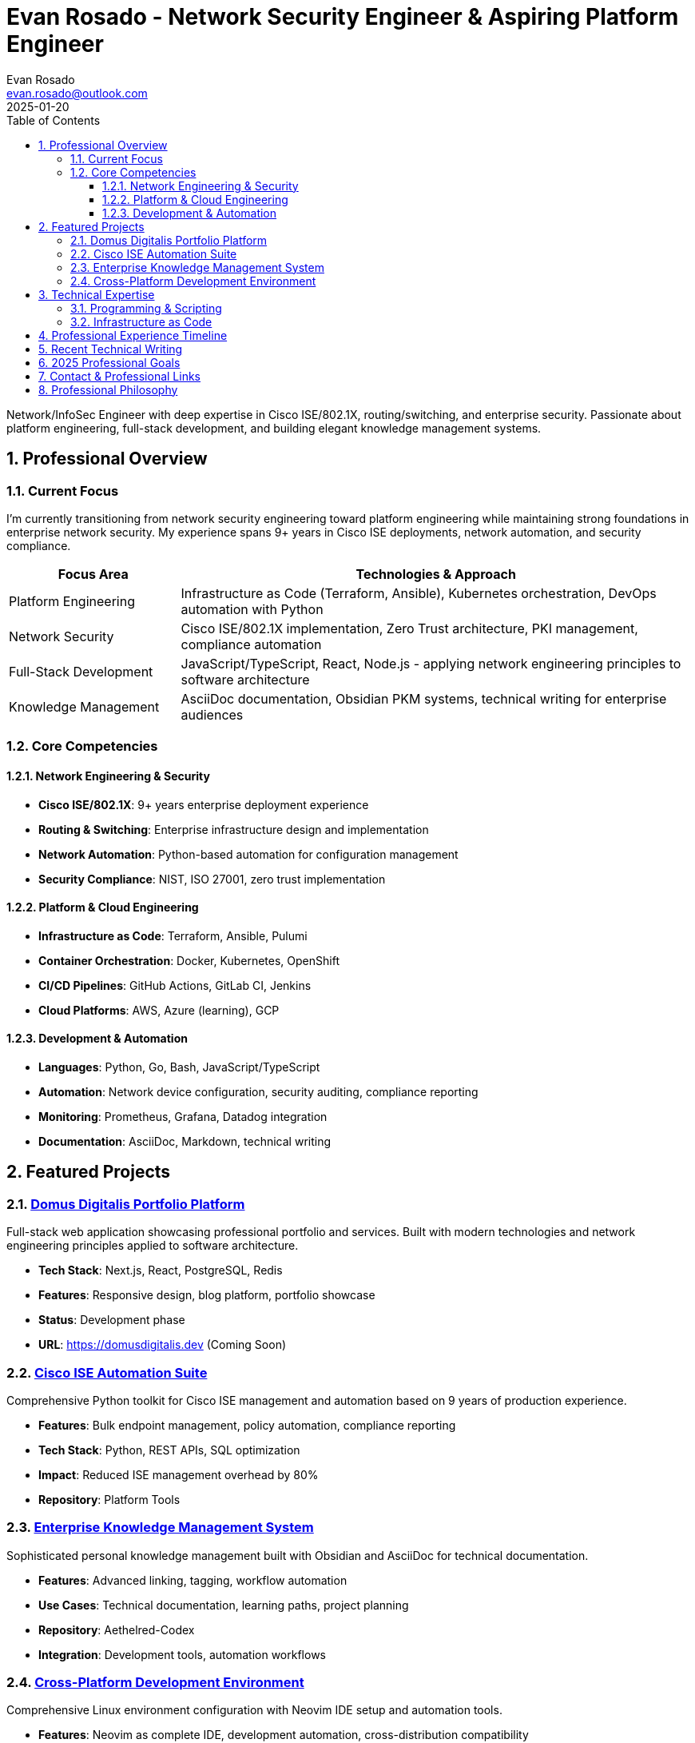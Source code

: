 = Evan Rosado - Network Security Engineer & Aspiring Platform Engineer
:author: Evan Rosado
:email: evan.rosado@outlook.com
:revdate: 2025-01-20
:doctype: book
:toc: left
:toclevels: 3
:numbered:
:icons: font
:source-highlighter: rouge
:imagesdir: assets/images
:stylesheet: assets/css/portfolio.css

[.lead]
Network/InfoSec Engineer with deep expertise in Cisco ISE/802.1X, routing/switching, and enterprise security. Passionate about platform engineering, full-stack development, and building elegant knowledge management systems.

== Professional Overview

=== Current Focus

I'm currently transitioning from network security engineering toward platform engineering while maintaining strong foundations in enterprise network security. My experience spans 9+ years in Cisco ISE deployments, network automation, and security compliance.

[cols="1,3", options="header"]
|===
|Focus Area |Technologies & Approach

|Platform Engineering
|Infrastructure as Code (Terraform, Ansible), Kubernetes orchestration, DevOps automation with Python

|Network Security
|Cisco ISE/802.1X implementation, Zero Trust architecture, PKI management, compliance automation

|Full-Stack Development
|JavaScript/TypeScript, React, Node.js - applying network engineering principles to software architecture

|Knowledge Management
|AsciiDoc documentation, Obsidian PKM systems, technical writing for enterprise audiences
|===

=== Core Competencies

==== Network Engineering & Security
* **Cisco ISE/802.1X**: 9+ years enterprise deployment experience
* **Routing & Switching**: Enterprise infrastructure design and implementation
* **Network Automation**: Python-based automation for configuration management
* **Security Compliance**: NIST, ISO 27001, zero trust implementation

==== Platform & Cloud Engineering
* **Infrastructure as Code**: Terraform, Ansible, Pulumi
* **Container Orchestration**: Docker, Kubernetes, OpenShift
* **CI/CD Pipelines**: GitHub Actions, GitLab CI, Jenkins
* **Cloud Platforms**: AWS, Azure (learning), GCP

==== Development & Automation
* **Languages**: Python, Go, Bash, JavaScript/TypeScript
* **Automation**: Network device configuration, security auditing, compliance reporting
* **Monitoring**: Prometheus, Grafana, Datadog integration
* **Documentation**: AsciiDoc, Markdown, technical writing

== Featured Projects

=== link:01_PROJECTS/2025-PROJ-WEB-001-domus-digitalis.adoc[Domus Digitalis Portfolio Platform]

Full-stack web application showcasing professional portfolio and services. Built with modern technologies and network engineering principles applied to software architecture.

* **Tech Stack**: Next.js, React, PostgreSQL, Redis
* **Features**: Responsive design, blog platform, portfolio showcase
* **Status**: Development phase
* **URL**: https://domusdigitalis.dev (Coming Soon)

=== link:01_PROJECTS/2025-PROJ-NET-001-ise-automation-suite.adoc[Cisco ISE Automation Suite]

Comprehensive Python toolkit for Cisco ISE management and automation based on 9 years of production experience.

* **Features**: Bulk endpoint management, policy automation, compliance reporting
* **Tech Stack**: Python, REST APIs, SQL optimization
* **Impact**: Reduced ISE management overhead by 80%
* **Repository**: Platform Tools

=== link:01_PROJECTS/2025-PROJ-SYS-001-knowledge-management.adoc[Enterprise Knowledge Management System]

Sophisticated personal knowledge management built with Obsidian and AsciiDoc for technical documentation.

* **Features**: Advanced linking, tagging, workflow automation
* **Use Cases**: Technical documentation, learning paths, project planning
* **Repository**: Aethelred-Codex
* **Integration**: Development tools, automation workflows

=== link:01_PROJECTS/2025-PROJ-DEV-001-dotfiles-ecosystem.adoc[Cross-Platform Development Environment]

Comprehensive Linux environment configuration with Neovim IDE setup and automation tools.

* **Features**: Neovim as complete IDE, development automation, cross-distribution compatibility
* **Platforms**: Arch Linux, Ubuntu, WSL2
* **Repository**: Dotfiles
* **Focus**: Developer productivity, reproducible environments

== Technical Expertise

=== Programming & Scripting

[source,python]
----
# Example: ISE automation framework
class ISEAutomationFramework:
    def __init__(self, base_url, credentials):
        self.session = requests.Session()
        self.base_url = base_url
        self.auth = HTTPBasicAuth(*credentials)

    def bulk_endpoint_update(self, endpoints_data):
        """Efficiently update multiple endpoints with retry logic"""
        for endpoint in endpoints_data:
            try:
                self.update_endpoint(endpoint)
            except ISEAPIError as e:
                self.handle_api_error(e, endpoint)
----

=== Infrastructure as Code

[source,terraform]
----
# Example: Enterprise network automation
resource "cisco_ise_network_device" "switches" {
  for_each = var.network_devices

  name = each.value.name
  type = "Device Type#All Device Types#Switch"

  network_device_iplist {
    ipversion = "IPV4"
    ip        = each.value.ip_address
    mask      = 32
  }

  authentication_settings {
    network_protocol       = "RADIUS"
    shared_secret         = var.radius_shared_secret
    enable_key_wrap       = false
  }
}
----

== Professional Experience Timeline

[cols="1,2,4", options="header"]
|===
|Period |Role |Key Achievements

|2016-Present
|Network/InfoSec Engineer
|• 9+ years Cisco ISE deployment experience across enterprise environments +
• Managed 10,000+ endpoint authentication infrastructure +
• Implemented zero trust network architecture +
• Automated 80% of routine network security tasks

|2023-Present
|Platform Engineering Transition
|• Developing infrastructure as code expertise +
• Building full-stack development skills +
• Creating automation tools for network operations +
• Contributing to open-source projects

|2020-Present
|Technical Writer & Knowledge Manager
|• Maintaining comprehensive technical documentation +
• Building personal knowledge management systems +
• Writing about network security and platform engineering +
• Sharing production experience through technical blogs
|===

== Recent Technical Writing

* link:02_WRITING/2025-WRITE-ISE-001-nine-years-experience.adoc[Nine Years of Cisco ISE: Production Insights and Automation]
* link:02_WRITING/2025-WRITE-DEV-001-network-to-fullstack.adoc[From Network Engineer to Platform Engineer: My Journey]
* link:02_WRITING/2025-WRITE-NET-001-8021x-enterprise-implementation.adoc[802.1X Deep Dive: Enterprise NAC Implementation]
* link:02_WRITING/2025-WRITE-SYS-001-obsidian-second-brain.adoc[Building a Second Brain with Obsidian for Technical Professionals]
* link:02_WRITING/2025-WRITE-DEV-002-fullstack-for-network-engineers.adoc[Full-Stack Development Principles for Network Engineers]

== 2025 Professional Goals

[%interactive]
- [ ] Complete CKA (Certified Kubernetes Administrator) certification
- [ ] Contribute to 5 meaningful open-source projects
- [ ] Publish 52 technical articles (1 per week)
- [ ] Build and deploy enterprise-grade platform tools
- [ ] Master Go programming for cloud-native development
- [ ] Launch Domus Digitalis platform publicly

== Contact & Professional Links

[cols="1,3", options="header"]
|===
|Platform |Link

|Professional Network
|https://www.linkedin.com/in/evanjrosado/[LinkedIn: /in/evanjrosado]

|Technical Blog
|https://blog.evanusmodestus.dev[blog.evanusmodestus.dev]

|Portfolio Platform
|https://domusdigitalis.dev[domusdigitalis.dev] _(Coming Soon)_

|Professional Email
|mailto:evan.rosado@outlook.com[evan.rosado@outlook.com]

|Social Media
|https://x.com/evanusmodestus[@evanusmodestus on X]

|GitHub Profile
|https://github.com/EvanusModestus[GitHub: @EvanusModestus]
|===

== Professional Philosophy

[quote, Personal Motto]
____
"The network is the foundation; automation is the evolution; knowledge is the revolution."
____

My approach combines deep technical expertise with systematic knowledge management and automation. I believe in:

* **Automation First**: If it can be automated, it should be automated
* **Documentation Driven**: Comprehensive documentation enables scalable knowledge transfer
* **Security by Design**: Security considerations must be built into every layer
* **Continuous Learning**: Technology evolves rapidly; so must our skills

---

*© 2025 Evan Rosado | Network Security Engineer & Aspiring Platform Engineer*

*Connect • Automate • Secure • Innovate*
